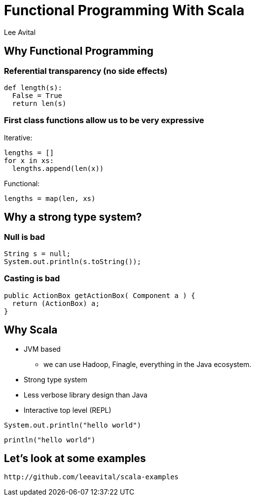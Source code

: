 Functional Programming With Scala
=================================
:author:    Lee Avital
:copyright: Foobar Inc.
:max-width: 45em
:data-uri:
:icons:


Why Functional Programming
--------------------------

=== Referential transparency (no side effects)


[source,python]
---------------------
def length(s):
  False = True
  return len(s)
---------------------


=== First class functions allow us to be very expressive


Iterative:
[source,python]
---------------------------
lengths = []
for x in xs:
  lengths.append(len(x))
---------------------------


Functional:
[source,python]
----------------------
lengths = map(len, xs)
----------------------


Why a strong type system?
-------------------------

=== Null is bad

[source,java]
-----------------------------------
String s = null;
System.out.println(s.toString());
-----------------------------------

=== Casting is bad

[source,java]
---------------------------------------------------
public ActionBox getActionBox( Component a ) {
  return (ActionBox) a;
}
---------------------------------------------------


Why Scala
---------

* JVM based
** we can use Hadoop, Finagle, everything in the Java ecosystem.
* Strong type system
* Less verbose library design than Java
* Interactive top level (REPL)

[source,java]
-----------------------
System.out.println("hello world")
-----------------------


[source,scala]
-----------------
println("hello world")
-----------------


Let's look at some examples
----------------------------

--------------------------------------------
http://github.com/leeavital/scala-examples
--------------------------------------------

